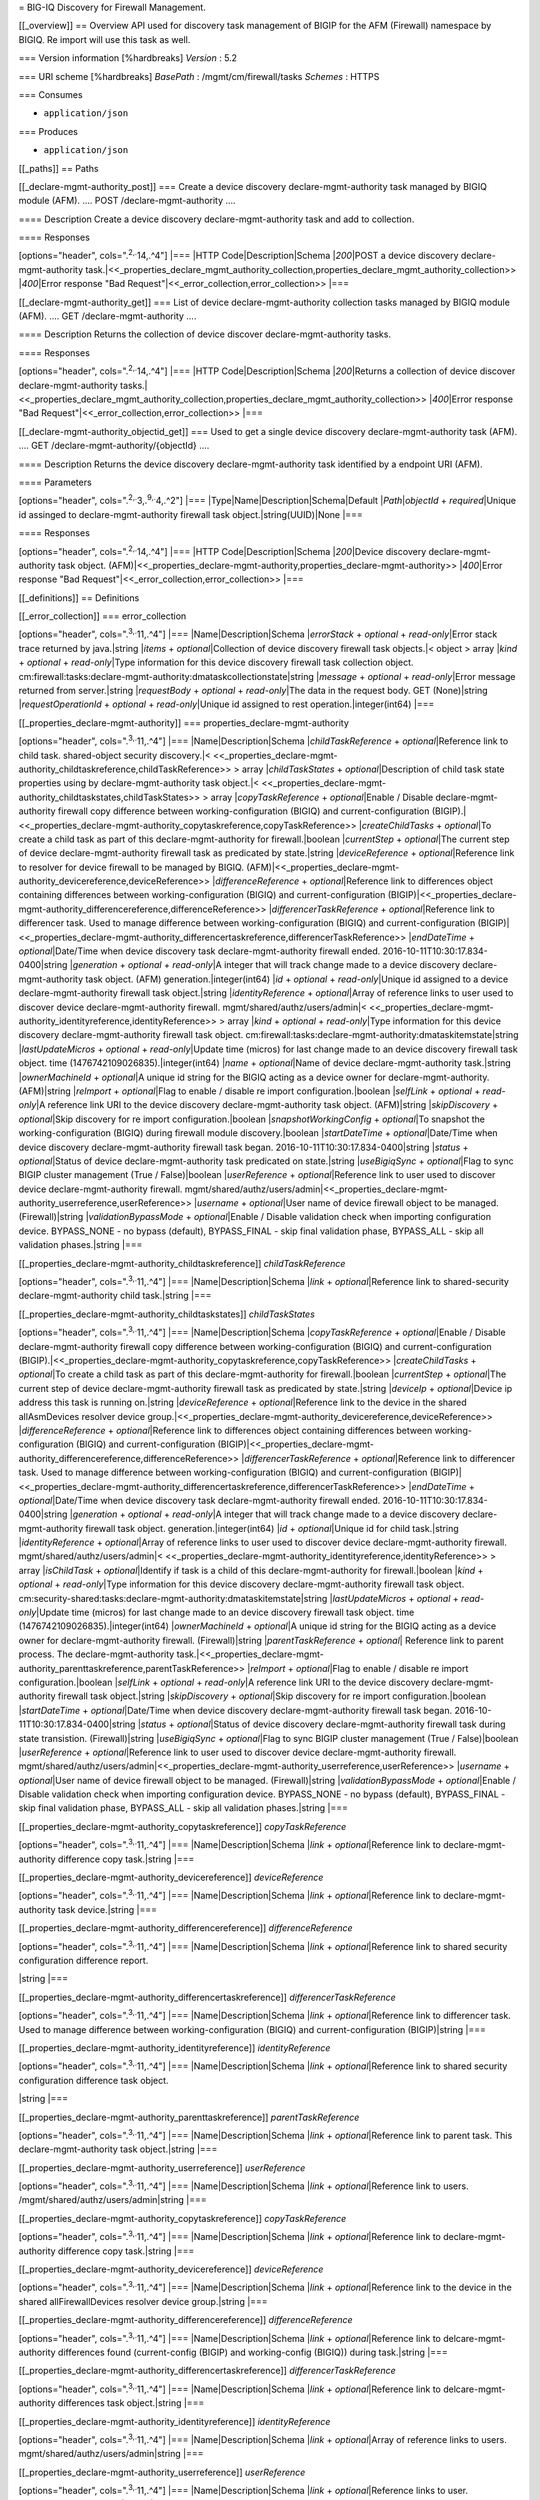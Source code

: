 = BIG-IQ Discovery for Firewall Management.

[[\_overview]] == Overview API used for discovery task management of
BIGIP for the AFM (Firewall) namespace by BIGIQ. Re import will use this
task as well.

=== Version information [%hardbreaks] *Version* : 5.2

=== URI scheme [%hardbreaks] *BasePath* : /mgmt/cm/firewall/tasks
*Schemes* : HTTPS

=== Consumes

-  ``application/json``

=== Produces

-  ``application/json``

[[\_paths]] == Paths

[[\_declare-mgmt-authority\_post]] === Create a device discovery
declare-mgmt-authority task managed by BIGIQ module (AFM). .... POST
/declare-mgmt-authority ....

==== Description Create a device discovery declare-mgmt-authority task
and add to collection.

==== Responses

[options="header", cols=".\ :sup:`2,.`\ 14,.^4"] \|=== \|HTTP
Code\|Description\|Schema \|\ *200*\ \|POST a device discovery
declare-mgmt-authority
task.\|<<\_properties\_declare\_mgmt\_authority\_collection,properties\_declare\_mgmt\_authority\_collection>>
\|\ *400*\ \|Error response "Bad
Request"\|<<\_error\_collection,error\_collection>> \|===

[[\_declare-mgmt-authority\_get]] === List of device
declare-mgmt-authority collection tasks managed by BIGIQ module (AFM).
.... GET /declare-mgmt-authority ....

==== Description Returns the collection of device discover
declare-mgmt-authority tasks.

==== Responses

[options="header", cols=".\ :sup:`2,.`\ 14,.^4"] \|=== \|HTTP
Code\|Description\|Schema \|\ *200*\ \|Returns a collection of device
discover declare-mgmt-authority
tasks.\|<<\_properties\_declare\_mgmt\_authority\_collection,properties\_declare\_mgmt\_authority\_collection>>
\|\ *400*\ \|Error response "Bad
Request"\|<<\_error\_collection,error\_collection>> \|===

[[\_declare-mgmt-authority\_objectid\_get]] === Used to get a single
device discovery declare-mgmt-authority task (AFM). .... GET
/declare-mgmt-authority/{objectId} ....

==== Description Returns the device discovery declare-mgmt-authority
task identified by a endpoint URI (AFM).

==== Parameters

[options="header", cols=".\ :sup:`2,.`\ 3,.\ :sup:`9,.`\ 4,.^2"] \|===
\|Type\|Name\|Description\|Schema\|Default \|\ *Path*\ \|\ *objectId* +
*required*\ \|Unique id assinged to declare-mgmt-authority firewall task
object.\|string(UUID)\|None \|===

==== Responses

[options="header", cols=".\ :sup:`2,.`\ 14,.^4"] \|=== \|HTTP
Code\|Description\|Schema \|\ *200*\ \|Device discovery
declare-mgmt-authority task object.
(AFM)\|<<\_properties\_declare-mgmt-authority,properties\_declare-mgmt-authority>>
\|\ *400*\ \|Error response "Bad
Request"\|<<\_error\_collection,error\_collection>> \|===

[[\_definitions]] == Definitions

[[\_error\_collection]] === error\_collection

[options="header", cols=".\ :sup:`3,.`\ 11,.^4"] \|===
\|Name\|Description\|Schema \|\ *errorStack* + *optional* +
*read-only*\ \|Error stack trace returned by java.\|string \|\ *items* +
*optional*\ \|Collection of device discovery firewall task objects.\|<
object > array \|\ *kind* + *optional* + *read-only*\ \|Type information
for this device discovery firewall task collection object.
cm:firewall:tasks:declare-mgmt-authority:dmataskcollectionstate\|string
\|\ *message* + *optional* + *read-only*\ \|Error message returned from
server.\|string \|\ *requestBody* + *optional* + *read-only*\ \|The data
in the request body. GET (None)\|string \|\ *requestOperationId* +
*optional* + *read-only*\ \|Unique id assigned to rest
operation.\|integer(int64) \|===

[[\_properties\_declare-mgmt-authority]] ===
properties\_declare-mgmt-authority

[options="header", cols=".\ :sup:`3,.`\ 11,.^4"] \|===
\|Name\|Description\|Schema \|\ *childTaskReference* +
*optional*\ \|Reference link to child task. shared-object security
discovery.\|<
<<\_properties\_declare-mgmt-authority\_childtaskreference,childTaskReference>>
> array \|\ *childTaskStates* + *optional*\ \|Description of child task
state properties using by declare-mgmt-authority task object.\|<
<<\_properties\_declare-mgmt-authority\_childtaskstates,childTaskStates>>
> array \|\ *copyTaskReference* + *optional*\ \|Enable / Disable
declare-mgmt-authority firewall copy difference between
working-configuration (BIGIQ) and current-configuration
(BIGIP).\|<<\_properties\_declare-mgmt-authority\_copytaskreference,copyTaskReference>>
\|\ *createChildTasks* + *optional*\ \|To create a child task as part of
this declare-mgmt-authority for firewall.\|boolean \|\ *currentStep* +
*optional*\ \|The current step of device declare-mgmt-authority firewall
task as predicated by state.\|string \|\ *deviceReference* +
*optional*\ \|Reference link to resolver for device firewall to be
managed by BIGIQ.
(AFM)\|<<\_properties\_declare-mgmt-authority\_devicereference,deviceReference>>
\|\ *differenceReference* + *optional*\ \|Reference link to differences
object containing differences between working-configuration (BIGIQ) and
current-configuration
(BIGIP)\|<<\_properties\_declare-mgmt-authority\_differencereference,differenceReference>>
\|\ *differencerTaskReference* + *optional*\ \|Reference link to
differencer task. Used to manage difference between
working-configuration (BIGIQ) and current-configuration
(BIGIP)\|<<\_properties\_declare-mgmt-authority\_differencertaskreference,differencerTaskReference>>
\|\ *endDateTime* + *optional*\ \|Date/Time when device discovery task
declare-mgmt-authority firewall ended.
2016-10-11T10:30:17.834-0400\|string \|\ *generation* + *optional* +
*read-only*\ \|A integer that will track change made to a device
discovery declare-mgmt-authority task object. (AFM)
generation.\|integer(int64) \|\ *id* + *optional* +
*read-only*\ \|Unique id assigned to a device declare-mgmt-authority
firewall task object.\|string \|\ *identityReference* +
*optional*\ \|Array of reference links to user used to discover device
declare-mgmt-authority firewall. mgmt/shared/authz/users/admin\|<
<<\_properties\_declare-mgmt-authority\_identityreference,identityReference>>
> array \|\ *kind* + *optional* + *read-only*\ \|Type information for
this device discovery declare-mgmt-authority firewall task object.
cm:firewall:tasks:declare-mgmt-authority:dmataskitemstate\|string
\|\ *lastUpdateMicros* + *optional* + *read-only*\ \|Update time
(micros) for last change made to an device discovery firewall task
object. time (1476742109026835).\|integer(int64) \|\ *name* +
*optional*\ \|Name of device declare-mgmt-authority task.\|string
\|\ *ownerMachineId* + *optional*\ \|A unique id string for the BIGIQ
acting as a device owner for declare-mgmt-authority. (AFM)\|string
\|\ *reImport* + *optional*\ \|Flag to enable / disable re import
configuration.\|boolean \|\ *selfLink* + *optional* + *read-only*\ \|A
reference link URI to the device discovery declare-mgmt-authority task
object. (AFM)\|string \|\ *skipDiscovery* + *optional*\ \|Skip discovery
for re import configuration.\|boolean \|\ *snapshotWorkingConfig* +
*optional*\ \|To snapshot the working-configuration (BIGIQ) during
firewall module discovery.\|boolean \|\ *startDateTime* +
*optional*\ \|Date/Time when device discovery declare-mgmt-authority
firewall task began. 2016-10-11T10:30:17.834-0400\|string \|\ *status* +
*optional*\ \|Status of device declare-mgmt-authority task predicated on
state.\|string \|\ *useBigiqSync* + *optional*\ \|Flag to sync BIGIP
cluster management (True / False)\|boolean \|\ *userReference* +
*optional*\ \|Reference link to user used to discover device
declare-mgmt-authority firewall.
mgmt/shared/authz/users/admin\|<<\_properties\_declare-mgmt-authority\_userreference,userReference>>
\|\ *username* + *optional*\ \|User name of device firewall object to be
managed. (Firewall)\|string \|\ *validationBypassMode* +
*optional*\ \|Enable / Disable validation check when importing
configuration device. BYPASS\_NONE - no bypass (default), BYPASS\_FINAL
- skip final validation phase, BYPASS\_ALL - skip all validation
phases.\|string \|===

[[\_properties\_declare-mgmt-authority\_childtaskreference]]
*childTaskReference*

[options="header", cols=".\ :sup:`3,.`\ 11,.^4"] \|===
\|Name\|Description\|Schema \|\ *link* + *optional*\ \|Reference link to
shared-security declare-mgmt-authority child task.\|string \|===

[[\_properties\_declare-mgmt-authority\_childtaskstates]]
*childTaskStates*

[options="header", cols=".\ :sup:`3,.`\ 11,.^4"] \|===
\|Name\|Description\|Schema \|\ *copyTaskReference* +
*optional*\ \|Enable / Disable declare-mgmt-authority firewall copy
difference between working-configuration (BIGIQ) and
current-configuration
(BIGIP).\|<<\_properties\_declare-mgmt-authority\_copytaskreference,copyTaskReference>>
\|\ *createChildTasks* + *optional*\ \|To create a child task as part of
this declare-mgmt-authority for firewall.\|boolean \|\ *currentStep* +
*optional*\ \|The current step of device declare-mgmt-authority firewall
task as predicated by state.\|string \|\ *deviceIp* +
*optional*\ \|Device ip address this task is running on.\|string
\|\ *deviceReference* + *optional*\ \|Reference link to the device in
the shared allAsmDevices resolver device
group.\|<<\_properties\_declare-mgmt-authority\_devicereference,deviceReference>>
\|\ *differenceReference* + *optional*\ \|Reference link to differences
object containing differences between working-configuration (BIGIQ) and
current-configuration
(BIGIP)\|<<\_properties\_declare-mgmt-authority\_differencereference,differenceReference>>
\|\ *differencerTaskReference* + *optional*\ \|Reference link to
differencer task. Used to manage difference between
working-configuration (BIGIQ) and current-configuration
(BIGIP)\|<<\_properties\_declare-mgmt-authority\_differencertaskreference,differencerTaskReference>>
\|\ *endDateTime* + *optional*\ \|Date/Time when device discovery task
declare-mgmt-authority firewall ended.
2016-10-11T10:30:17.834-0400\|string \|\ *generation* + *optional* +
*read-only*\ \|A integer that will track change made to a device
discovery declare-mgmt-authority firewall task object.
generation.\|integer(int64) \|\ *id* + *optional*\ \|Unique id for child
task.\|string \|\ *identityReference* + *optional*\ \|Array of reference
links to user used to discover device declare-mgmt-authority firewall.
mgmt/shared/authz/users/admin\|<
<<\_properties\_declare-mgmt-authority\_identityreference,identityReference>>
> array \|\ *isChildTask* + *optional*\ \|Identify if task is a child of
this declare-mgmt-authority for firewall.\|boolean \|\ *kind* +
*optional* + *read-only*\ \|Type information for this device discovery
declare-mgmt-authority firewall task object.
cm:security-shared:tasks:declare-mgmt-authority:dmataskitemstate\|string
\|\ *lastUpdateMicros* + *optional* + *read-only*\ \|Update time
(micros) for last change made to an device discovery firewall task
object. time (1476742109026835).\|integer(int64) \|\ *ownerMachineId* +
*optional*\ \|A unique id string for the BIGIQ acting as a device owner
for declare-mgmt-authority firewall. (Firewall)\|string
\|\ *parentTaskReference* + *optional*\ \| Reference link to parent
process. The declare-mgmt-authority
task.\|<<\_properties\_declare-mgmt-authority\_parenttaskreference,parentTaskReference>>
\|\ *reImport* + *optional*\ \|Flag to enable / disable re import
configuration.\|boolean \|\ *selfLink* + *optional* + *read-only*\ \|A
reference link URI to the device discovery declare-mgmt-authority
firewall task object.\|string \|\ *skipDiscovery* + *optional*\ \|Skip
discovery for re import configuration.\|boolean \|\ *startDateTime* +
*optional*\ \|Date/Time when device discovery declare-mgmt-authority
firewall task began. 2016-10-11T10:30:17.834-0400\|string \|\ *status* +
*optional*\ \|Status of device discovery declare-mgmt-authority firewall
task during state transistion. (Firewall)\|string \|\ *useBigiqSync* +
*optional*\ \|Flag to sync BIGIP cluster management (True /
False)\|boolean \|\ *userReference* + *optional*\ \|Reference link to
user used to discover device declare-mgmt-authority firewall.
mgmt/shared/authz/users/admin\|<<\_properties\_declare-mgmt-authority\_userreference,userReference>>
\|\ *username* + *optional*\ \|User name of device firewall object to be
managed. (Firewall)\|string \|\ *validationBypassMode* +
*optional*\ \|Enable / Disable validation check when importing
configuration device. BYPASS\_NONE - no bypass (default), BYPASS\_FINAL
- skip final validation phase, BYPASS\_ALL - skip all validation
phases.\|string \|===

[[\_properties\_declare-mgmt-authority\_copytaskreference]]
*copyTaskReference*

[options="header", cols=".\ :sup:`3,.`\ 11,.^4"] \|===
\|Name\|Description\|Schema \|\ *link* + *optional*\ \|Reference link to
declare-mgmt-authority difference copy task.\|string \|===

[[\_properties\_declare-mgmt-authority\_devicereference]]
*deviceReference*

[options="header", cols=".\ :sup:`3,.`\ 11,.^4"] \|===
\|Name\|Description\|Schema \|\ *link* + *optional*\ \|Reference link to
declare-mgmt-authority task device.\|string \|===

[[\_properties\_declare-mgmt-authority\_differencereference]]
*differenceReference*

[options="header", cols=".\ :sup:`3,.`\ 11,.^4"] \|===
\|Name\|Description\|Schema \|\ *link* + *optional*\ \|Reference link to
shared security configuration difference report.

\|string \|===

[[\_properties\_declare-mgmt-authority\_differencertaskreference]]
*differencerTaskReference*

[options="header", cols=".\ :sup:`3,.`\ 11,.^4"] \|===
\|Name\|Description\|Schema \|\ *link* + *optional*\ \|Reference link to
differencer task. Used to manage difference between
working-configuration (BIGIQ) and current-configuration (BIGIP)\|string
\|===

[[\_properties\_declare-mgmt-authority\_identityreference]]
*identityReference*

[options="header", cols=".\ :sup:`3,.`\ 11,.^4"] \|===
\|Name\|Description\|Schema \|\ *link* + *optional*\ \|Reference link to
shared security configuration difference task object.

\|string \|===

[[\_properties\_declare-mgmt-authority\_parenttaskreference]]
*parentTaskReference*

[options="header", cols=".\ :sup:`3,.`\ 11,.^4"] \|===
\|Name\|Description\|Schema \|\ *link* + *optional*\ \|Reference link to
parent task. This declare-mgmt-authority task object.\|string \|===

[[\_properties\_declare-mgmt-authority\_userreference]] *userReference*

[options="header", cols=".\ :sup:`3,.`\ 11,.^4"] \|===
\|Name\|Description\|Schema \|\ *link* + *optional*\ \|Reference link to
users. /mgmt/shared/authz/users/admin\|string \|===

[[\_properties\_declare-mgmt-authority\_copytaskreference]]
*copyTaskReference*

[options="header", cols=".\ :sup:`3,.`\ 11,.^4"] \|===
\|Name\|Description\|Schema \|\ *link* + *optional*\ \|Reference link to
declare-mgmt-authority difference copy task.\|string \|===

[[\_properties\_declare-mgmt-authority\_devicereference]]
*deviceReference*

[options="header", cols=".\ :sup:`3,.`\ 11,.^4"] \|===
\|Name\|Description\|Schema \|\ *link* + *optional*\ \|Reference link to
the device in the shared allFirewallDevices resolver device
group.\|string \|===

[[\_properties\_declare-mgmt-authority\_differencereference]]
*differenceReference*

[options="header", cols=".\ :sup:`3,.`\ 11,.^4"] \|===
\|Name\|Description\|Schema \|\ *link* + *optional*\ \|Reference link to
delcare-mgmt-authority differences found (current-config (BIGIP) and
working-config (BIGIQ)) during task.\|string \|===

[[\_properties\_declare-mgmt-authority\_differencertaskreference]]
*differencerTaskReference*

[options="header", cols=".\ :sup:`3,.`\ 11,.^4"] \|===
\|Name\|Description\|Schema \|\ *link* + *optional*\ \|Reference link to
delcare-mgmt-authority differences task object.\|string \|===

[[\_properties\_declare-mgmt-authority\_identityreference]]
*identityReference*

[options="header", cols=".\ :sup:`3,.`\ 11,.^4"] \|===
\|Name\|Description\|Schema \|\ *link* + *optional*\ \|Array of
reference links to users. mgmt/shared/authz/users/admin\|string \|===

[[\_properties\_declare-mgmt-authority\_userreference]] *userReference*

[options="header", cols=".\ :sup:`3,.`\ 11,.^4"] \|===
\|Name\|Description\|Schema \|\ *link* + *optional*\ \|Reference links
to user. mgmt/shared/authz/user\|string \|===

[[\_properties\_declare\_mgmt\_authority\_collection]] ===
properties\_declare\_mgmt\_authority\_collection

[options="header", cols=".\ :sup:`3,.`\ 11,.^4"] \|===
\|Name\|Description\|Schema \|\ *generation* + *optional* +
*read-only*\ \|A integer that will track change made to a device
discovery firewall task collection object. generation.\|integer(int64)
\|\ *items* + *optional*\ \|Array of device discovery firewall task
object.\|< object > array \|\ *kind* + *optional* + *read-only*\ \|Type
information for this device discover firewall task collection object.
cm:firewall:tasks:declare-mgmt-authority:dmataskcollectionstate\|string
\|\ *lastUpdateMicros* + *optional* + *read-only*\ \|Update time
(micros) for last change made to an device discovery firewall task
collection object. time.\|integer(int64) \|\ *selfLink* + *optional* +
*read-only*\ \|A reference link URI to the device discovery firewall
task collection object.\|string \|===
